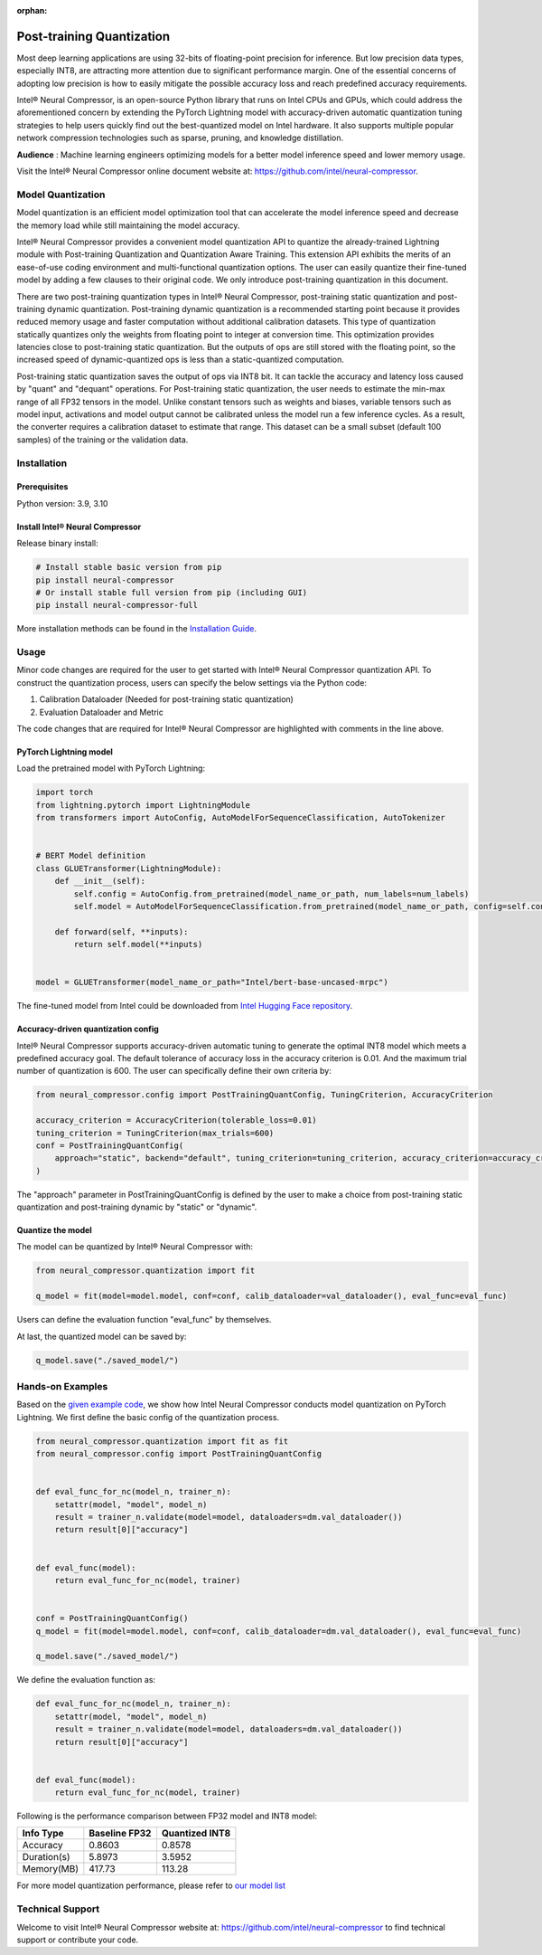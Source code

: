 :orphan:

.. _post_training_quantization:

##########################
Post-training Quantization
##########################

Most deep learning applications are using 32-bits of floating-point precision for inference. But low precision data types, especially INT8, are attracting more attention due to significant performance margin. One of the essential concerns of adopting low precision is how to easily mitigate the possible accuracy loss and reach predefined accuracy requirements.

Intel® Neural Compressor, is an open-source Python library that runs on Intel CPUs and GPUs, which could address the aforementioned concern by extending the PyTorch Lightning model with accuracy-driven automatic quantization tuning strategies to help users quickly find out the best-quantized model on Intel hardware. It also supports multiple popular network compression technologies such as sparse, pruning, and knowledge distillation.

**Audience** : Machine learning engineers optimizing models for a better model inference speed and lower memory usage.

Visit the Intel® Neural Compressor online document website at: `<https://github.com/intel/neural-compressor>`_.

******************
Model Quantization
******************

Model quantization is an efficient model optimization tool that can accelerate the model inference speed and decrease the memory load while still maintaining the model accuracy.

Intel® Neural Compressor provides a convenient model quantization API to quantize the already-trained Lightning module with Post-training Quantization and Quantization Aware Training. This extension API exhibits the merits of an ease-of-use coding environment and multi-functional quantization options. The user can easily quantize their fine-tuned model by adding a few clauses to their original code.  We only introduce post-training quantization in this document.

There are two post-training quantization types in Intel® Neural Compressor, post-training static quantization and post-training dynamic quantization.  Post-training dynamic quantization is a recommended starting point because it provides reduced memory usage and faster computation without additional calibration datasets. This type of quantization statically quantizes only the weights from floating point to integer at conversion time. This optimization provides latencies close to post-training static quantization. But the outputs of ops are still stored with the floating point, so the increased speed of dynamic-quantized ops is less than a static-quantized computation.

Post-training static quantization saves the output of ops via INT8 bit. It can tackle the accuracy and latency loss caused by "quant" and "dequant" operations. For Post-training static quantization, the user needs to estimate the min-max range of all FP32 tensors in the model. Unlike constant tensors such as weights and biases, variable tensors such as model input, activations and model output cannot be calibrated unless the model run a few inference cycles. As a result, the converter requires a calibration dataset to estimate that range. This dataset can be a small subset (default 100 samples) of the training or the validation data.

************
Installation
************

Prerequisites
=============

Python version: 3.9, 3.10

Install Intel® Neural Compressor
================================

Release binary install:

.. code-block:: bash

    # Install stable basic version from pip
    pip install neural-compressor
    # Or install stable full version from pip (including GUI)
    pip install neural-compressor-full

More installation methods can be found in the `Installation Guide <https://github.com/intel/neural-compressor/blob/master/docs/source/installation_guide.md>`_.

*****
Usage
*****

Minor code changes are required for the user to get started with Intel® Neural Compressor quantization API. To construct the quantization process, users can specify the below settings via the Python code:

1. Calibration Dataloader (Needed for post-training static quantization)
2. Evaluation Dataloader and Metric

The code changes that are required for Intel® Neural Compressor are highlighted with comments in the line above.

PyTorch Lightning model
=======================

Load the pretrained model with PyTorch Lightning:

.. code-block:: python

    import torch
    from lightning.pytorch import LightningModule
    from transformers import AutoConfig, AutoModelForSequenceClassification, AutoTokenizer


    # BERT Model definition
    class GLUETransformer(LightningModule):
        def __init__(self):
            self.config = AutoConfig.from_pretrained(model_name_or_path, num_labels=num_labels)
            self.model = AutoModelForSequenceClassification.from_pretrained(model_name_or_path, config=self.config)

        def forward(self, **inputs):
            return self.model(**inputs)


    model = GLUETransformer(model_name_or_path="Intel/bert-base-uncased-mrpc")

The fine-tuned model from Intel could be downloaded from `Intel Hugging Face repository <https://huggingface.co/Intel>`_.

Accuracy-driven quantization config
===================================

Intel® Neural Compressor supports accuracy-driven automatic tuning to generate the optimal INT8 model which meets a predefined accuracy goal. The default tolerance of accuracy loss in the accuracy criterion is 0.01. And the maximum trial number of quantization is 600. The user can specifically define their own criteria by:

.. code-block:: python

    from neural_compressor.config import PostTrainingQuantConfig, TuningCriterion, AccuracyCriterion

    accuracy_criterion = AccuracyCriterion(tolerable_loss=0.01)
    tuning_criterion = TuningCriterion(max_trials=600)
    conf = PostTrainingQuantConfig(
        approach="static", backend="default", tuning_criterion=tuning_criterion, accuracy_criterion=accuracy_criterion
    )

The "approach" parameter in PostTrainingQuantConfig is defined by the user to make a choice from post-training static quantization and post-training dynamic by "static" or "dynamic".

Quantize the model
==================

The model can be quantized by Intel® Neural Compressor with:

.. code-block:: python

    from neural_compressor.quantization import fit

    q_model = fit(model=model.model, conf=conf, calib_dataloader=val_dataloader(), eval_func=eval_func)

Users can define the evaluation function "eval_func" by themselves.

At last, the quantized model can be saved by:

.. code-block:: python

    q_model.save("./saved_model/")

*****************
Hands-on Examples
*****************

Based on the `given example code <https://lightning.ai/docs/pytorch/2.1.0/notebooks/lightning_examples/text-transformers.html>`_, we show how Intel Neural Compressor conducts model quantization on PyTorch Lightning. We first define the basic config of the quantization process.

.. code-block:: python

    from neural_compressor.quantization import fit as fit
    from neural_compressor.config import PostTrainingQuantConfig


    def eval_func_for_nc(model_n, trainer_n):
        setattr(model, "model", model_n)
        result = trainer_n.validate(model=model, dataloaders=dm.val_dataloader())
        return result[0]["accuracy"]


    def eval_func(model):
        return eval_func_for_nc(model, trainer)


    conf = PostTrainingQuantConfig()
    q_model = fit(model=model.model, conf=conf, calib_dataloader=dm.val_dataloader(), eval_func=eval_func)

    q_model.save("./saved_model/")

We define the evaluation function as:

.. code-block:: python

    def eval_func_for_nc(model_n, trainer_n):
        setattr(model, "model", model_n)
        result = trainer_n.validate(model=model, dataloaders=dm.val_dataloader())
        return result[0]["accuracy"]


    def eval_func(model):
        return eval_func_for_nc(model, trainer)

Following is the performance comparison between FP32 model and INT8 model:


+-------------+-----------------+------------------+
| Info Type   |  Baseline FP32  |  Quantized INT8  |
+=============+=================+==================+
| Accuracy    | 0.8603          | 0.8578           |
+-------------+-----------------+------------------+
| Duration(s) | 5.8973          | 3.5952           |
+-------------+-----------------+------------------+
| Memory(MB)  | 417.73          | 113.28           |
+-------------+-----------------+------------------+


For more model quantization performance, please refer to `our model list <https://github.com/intel/neural-compressor/blob/master/docs/source/validated_model_list.md>`_

*****************
Technical Support
*****************

Welcome to visit Intel® Neural Compressor website at: https://github.com/intel/neural-compressor to find technical support or contribute your code.
